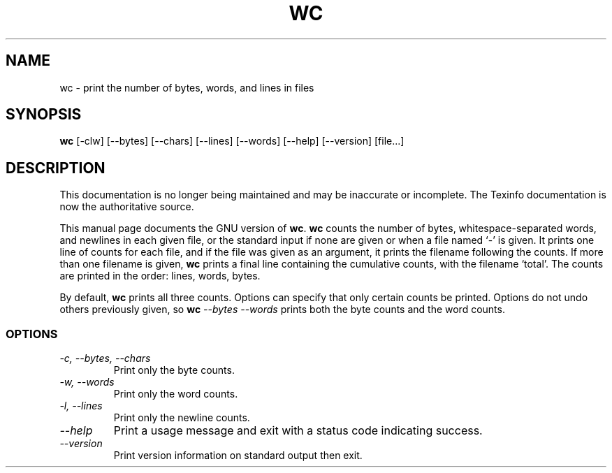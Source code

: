 .TH WC 1 "GNU Text Utilities" "FSF" \" -*- nroff -*-
.SH NAME
wc \- print the number of bytes, words, and lines in files
.SH SYNOPSIS
.B wc
[\-clw] [\-\-bytes] [\-\-chars] [\-\-lines] [\-\-words]
[\-\-help] [\-\-version] [file...]
.SH DESCRIPTION
This documentation is no longer being maintained and may be inaccurate
or incomplete.  The Texinfo documentation is now the authoritative source.
.PP
This manual page
documents the GNU version of
.BR wc .
.B wc
counts the number of bytes, whitespace-separated words, and newlines
in each given file, or the standard input if none are given or when a
file named `\-' is given.  It prints one line of counts for each file,
and if the file was given as an argument, it prints the filename
following the counts.  If more than one filename is given,
.B wc
prints a final line containing the cumulative counts, with the
filename `total'.  The counts are printed in the order: lines, words,
bytes.
.PP
By default,
.B wc
prints all three counts.  Options can specify that only certain counts
be printed.  Options do not undo others previously given, so
.BI wc " \-\-bytes \-\-words"
prints both the byte counts and the word counts.
.SS OPTIONS
.TP
.I "\-c, \-\-bytes, \-\-chars"
Print only the byte counts.
.TP
.I "\-w, \-\-words"
Print only the word counts.
.TP
.I "\-l, \-\-lines"
Print only the newline counts.
.TP
.I "\-\-help"
Print a usage message and exit with a status code indicating success.
.TP
.I "\-\-version"
Print version information on standard output then exit.
